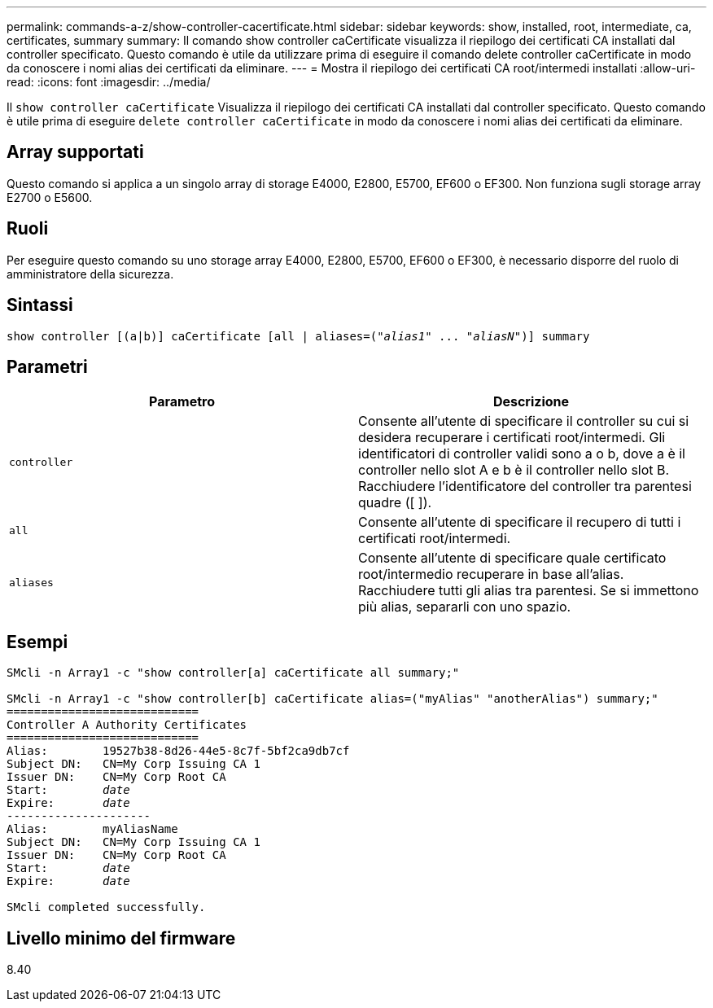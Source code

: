 ---
permalink: commands-a-z/show-controller-cacertificate.html 
sidebar: sidebar 
keywords: show, installed, root, intermediate, ca, certificates, summary 
summary: Il comando show controller caCertificate visualizza il riepilogo dei certificati CA installati dal controller specificato. Questo comando è utile da utilizzare prima di eseguire il comando delete controller caCertificate in modo da conoscere i nomi alias dei certificati da eliminare. 
---
= Mostra il riepilogo dei certificati CA root/intermedi installati
:allow-uri-read: 
:icons: font
:imagesdir: ../media/


[role="lead"]
Il `show controller caCertificate` Visualizza il riepilogo dei certificati CA installati dal controller specificato. Questo comando è utile prima di eseguire `delete controller caCertificate` in modo da conoscere i nomi alias dei certificati da eliminare.



== Array supportati

Questo comando si applica a un singolo array di storage E4000, E2800, E5700, EF600 o EF300. Non funziona sugli storage array E2700 o E5600.



== Ruoli

Per eseguire questo comando su uno storage array E4000, E2800, E5700, EF600 o EF300, è necessario disporre del ruolo di amministratore della sicurezza.



== Sintassi

[source, cli, subs="+macros"]
----
show controller [(a|b)] caCertificate [all | aliases=pass:quotes[("_alias1_" ... "_aliasN_")]] summary
----


== Parametri

[cols="2*"]
|===
| Parametro | Descrizione 


 a| 
`controller`
 a| 
Consente all'utente di specificare il controller su cui si desidera recuperare i certificati root/intermedi. Gli identificatori di controller validi sono a o b, dove a è il controller nello slot A e b è il controller nello slot B. Racchiudere l'identificatore del controller tra parentesi quadre ([ ]).



 a| 
`all`
 a| 
Consente all'utente di specificare il recupero di tutti i certificati root/intermedi.



 a| 
`aliases`
 a| 
Consente all'utente di specificare quale certificato root/intermedio recuperare in base all'alias. Racchiudere tutti gli alias tra parentesi. Se si immettono più alias, separarli con uno spazio.

|===


== Esempi

[listing, subs="+macros"]
----

SMcli -n Array1 -c "show controller[a] caCertificate all summary;"

SMcli -n Array1 -c "show controller[b] caCertificate alias=("myAlias" "anotherAlias") summary;"
============================
Controller A Authority Certificates
============================
Alias:        19527b38-8d26-44e5-8c7f-5bf2ca9db7cf
Subject DN:   CN=My Corp Issuing CA 1
Issuer DN:    CN=My Corp Root CA
pass:quotes[Start:        _date_]
pass:quotes[Expire:       _date_]
---------------------
Alias:        myAliasName
Subject DN:   CN=My Corp Issuing CA 1
Issuer DN:    CN=My Corp Root CA
pass:quotes[Start:        _date_]
pass:quotes[Expire:       _date_]

SMcli completed successfully.
----


== Livello minimo del firmware

8.40
